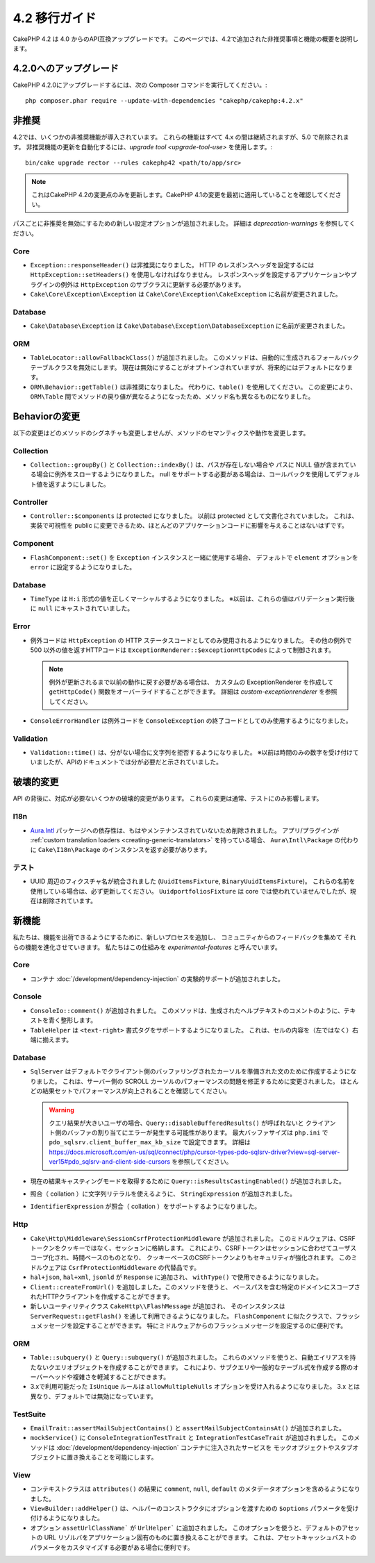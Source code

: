 4.2 移行ガイド
##############

CakePHP 4.2 は 4.0 からのAPI互換アップグレードです。
このページでは、4.2で追加された非推奨事項と機能の概要を説明します。

4.2.0へのアップグレード
=======================

CakePHP 4.2.0にアップグレードするには、次の Composer コマンドを実行してください。::

    php composer.phar require --update-with-dependencies "cakephp/cakephp:4.2.x"

非推奨
============

4.2では、いくつかの非推奨機能が導入されています。
これらの機能はすべて 4.x の間は継続されますが、5.0 で削除されます。
非推奨機能の更新を自動化するには、`upgrade tool <upgrade-tool-use>` を使用します。::

    bin/cake upgrade rector --rules cakephp42 <path/to/app/src>

.. note::
    これはCakePHP 4.2の変更点のみを更新します。CakePHP 4.1の変更を最初に適用していることを確認してください。

パスごとに非推奨を無効にするための新しい設定オプションが追加されました。
詳細は `deprecation-warnings` を参照してください。

Core
----

- ``Exception::responseHeader()`` は非推奨になりました。
  HTTP のレスポンスヘッダを設定するには ``HttpException::setHeaders()`` を使用しなければなりません。
  レスポンスヘッダを設定するアプリケーションやプラグインの例外は ``HttpException`` のサブクラスに更新する必要があります。
- ``Cake\Core\Exception\Exception`` は
  ``Cake\Core\Exception\CakeException`` に名前が変更されました。

Database
--------

- ``Cake\Database\Exception`` は ``Cake\Database\Exception\DatabaseException`` に名前が変更されました。

ORM
---

- ``TableLocator::allowFallbackClass()`` が追加されました。
  このメソッドは、自動的に生成されるフォールバックテーブルクラスを無効にします。
  現在は無効にすることがオプトインされていますが、将来的にはデフォルトになります。
- ``ORM\Behavior::getTable()`` は非推奨になりました。
  代わりに、``table()`` を使用してください。
  この変更により、``ORM\Table`` 間でメソッドの戻り値が異なるようになったため、メソッド名も異なるものになりました。

Behaviorの変更
==============

以下の変更はどのメソッドのシグネチャも変更しませんが、メソッドのセマンティクスや動作を変更します。

Collection
----------

- ``Collection::groupBy()`` と ``Collection::indexBy()`` は、パスが存在しない場合や
  パスに NULL 値が含まれている場合に例外をスローするようになりました。
  null をサポートする必要がある場合は、コールバックを使用してデフォルト値を返すようにしました。

Controller
----------

- ``Controller::$components`` は protected になりました。
  以前は protected として文書化されていました。
  これは、実装で可視性を public に変更できるため、ほとんどのアプリケーションコードに影響を与えることはないはずです。

Component
---------

- ``FlashComponent::set()`` を ``Exception`` インスタンスと一緒に使用する場合、
  デフォルトで ``element`` オプションを ``error`` に設定するようになりました。

Database
--------

- ``TimeType`` は ``H:i`` 形式の値を正しくマーシャルするようになりました。
  ※以前は、これらの値はバリデーション実行後に ``null`` にキャストされていました。

Error
-----

- 例外コードは ``HttpException`` の HTTP ステータスコードとしてのみ使用されるようになりました。
  その他の例外で 500 以外の値を返すHTTPコードは ``ExceptionRenderer::$exceptionHttpCodes`` によって制御されます。

  .. note::
      例外が更新されるまで以前の動作に戻す必要がある場合は、
      カスタムの ExceptionRenderer を作成して ``getHttpCode()`` 関数をオーバーライドすることができます。
      詳細は `custom-exceptionrenderer` を参照してください。

- ``ConsoleErrorHandler`` は例外コードを ``ConsoleException`` の終了コードとしてのみ使用するようになりました。

Validation
----------

- ``Validation::time()`` は、分がない場合に文字列を拒否するようになりました。
  ※以前は時間のみの数字を受け付けていましたが、APIのドキュメントでは分が必要だと示されていました。

破壊的変更
==========

API の背後に、対応が必要ないくつかの破壊的変更があります。
これらの変更は通常、テストにのみ影響します。

I18n
----
- `Aura.Intl <https://github.com/auraphp/Aura.Intl>`_ パッケージへの依存性は、もはやメンテナンスされていないため削除されました。
  アプリ/プラグインが :ref:`custom translation loaders <creating-generic-translators>` を持っている場合、
  ``Aura\Intl\Package`` の代わりに ``Cake\I18n\Package`` のインスタンスを返す必要があります。

テスト
------

- UUID 周辺のフィクスチャ名が統合されました (``UuidItemsFixture``, ``BinaryUuidItemsFixture``)。
  これらの名前を使用している場合は、必ず更新してください。
  ``UuidportfoliosFixture`` は core では使われていませんでしたが、現在は削除されています。

新機能
======

私たちは、機能を出荷できるようにするために、新しいプロセスを追加し、
コミュニティからのフィードバックを集めて それらの機能を進化させていきます。
私たちはこの仕組みを `experimental-features` と呼んでいます。

Core
----

- コンテナ :doc:`/development/dependency-injection` の実験的サポートが追加されました。

Console
-------

- ``ConsoleIo::comment()`` が追加されました。
  このメソッドは、生成されたヘルプテキストのコメントのように、テキストを青く整形します。
- ``TableHelper`` は ``<text-right>`` 書式タグをサポートするようになりました。
  これは、セルの内容を（左ではなく）右端に揃えます。

Database
--------

- ``SqlServer`` はデフォルトでクライアント側のバッファリングされたカーソルを準備された文のために作成するようになりました。
  これは、サーバー側の SCROLL カーソルのパフォーマンスの問題を修正するために変更されました。
  ほとんどの結果セットでパフォーマンスが向上されることを確認してください。

  .. warning::
      クエリ結果が大きいユーザの場合、``Query::disableBufferedResults()`` が呼ばれないと
      クライアント側のバッファの割り当てにエラーが発生する可能性があります。
      最大バッファサイズは ``php.ini`` で ``pdo_sqlsrv.client_buffer_max_kb_size`` で設定できます。
      詳細は https://docs.microsoft.com/en-us/sql/connect/php/cursor-types-pdo-sqlsrv-driver?view=sql-server-ver15#pdo_sqlsrv-and-client-side-cursors
      を参照してください。
- 現在の結果キャスティングモードを取得するために ``Query::isResultsCastingEnabled()`` が追加されました。
- 照合（ collation ）に文字列リテラルを使えるように、 ``StringExpression`` が追加されました。
- ``IdentifierExpression`` が照合（ collation ）をサポートするようになりました。

Http
----

- ``Cake\Http\Middleware\SessionCsrfProtectionMiddleware`` が追加されました。
  このミドルウェアは、CSRFトークンをクッキーではなく、セッションに格納します。
  これにより、CSRFトークンはセッションに合わせてユーザスコープ化され、時間ベースのものとなり、
  クッキーベースのCSRFトークンよりもセキュリティが強化されます。
  このミドルウェアは ``CsrfProtectionMiddleware`` の代替品です。

- ``hal+json``, ``hal+xml``, ``jsonld`` が ``Response`` に追加され、
  ``withType()`` で使用できるようになりました。
- ``Client::createFromUrl()``  を追加しました。このメソッドを使うと、
  ベースパスを含む特定のドメインにスコープされたHTTPクライアントを作成することができます。
- 新しいユーティリティクラス ``CakeHttp\\FlashMessage`` が追加され、
  そのインスタンスは ``ServerRequest::getFlash()`` を通して利用できるようになりました。
  ``FlashComponent`` に似たクラスで、フラッシュメッセージを設定することができます。
  特にミドルウェアからのフラッシュメッセージを設定するのに便利です。

ORM
---

- ``Table::subquery()`` と ``Query::subquery()`` が追加されました。
  これらのメソッドを使うと、自動エイリアスを持たないクエリオブジェクトを作成することができます。
  これにより、サブクエリや一般的なテーブル式を作成する際のオーバーヘッドや複雑さを軽減することができます。
- 3.xで利用可能だった ``IsUnique`` ルールは ``allowMultipleNulls`` オプションを受け入れるようになりました。
  3.x とは異なり、デフォルトでは無効になっています。

TestSuite
---------

- ``EmailTrait::assertMailSubjectContains()`` と
  ``assertMailSubjectContainsAt()`` が追加されました。
- ``mockService()`` に ``ConsoleIntegrationTestTrait`` と ``IntegrationTestCaseTrait`` が追加されました。
  このメソッドは :doc:`/development/dependency-injection` コンテナに注入されたサービスを
  モックオブジェクトやスタブオブジェクトに置き換えることを可能にします。

View
----

- コンテキストクラスは ``attributes()`` の結果に
  ``comment``, ``null``, ``default`` のメタデータオプションを含めるようになりました。
- ``ViewBuilder::addHelper()`` は、ヘルパーのコンストラクタにオプションを渡すための
  ``$options`` パラメータを受け付けるようになりました。
- オプション ``assetUrlClassName``` が ``UrlHelper``` に追加されました。
  このオプションを使うと、デフォルトのアセットの URL リゾルバをアプリケーション固有のものに置き換えることができます。
  これは、アセットキャッシュバストのパラメータをカスタマイズする必要がある場合に便利です。
